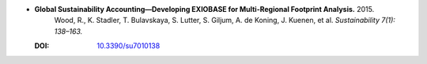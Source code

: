 
* **Global Sustainability Accounting—Developing EXIOBASE for Multi-Regional Footprint Analysis.** 2015. 
    Wood, R., K. Stadler, T. Bulavskaya, S. Lutter, S. Giljum, A. de Koning, J. Kuenen, et al.  *Sustainability 7(1): 138–163.*

  :DOI: `10.3390/su7010138 <http://dx.doi.org/10.3390/su7010138>`_

  .. raw:: html

     <div data-badge-popover="right" data-badge-type="1" data-doi="10.3390/su7010138"          data-hide-no-mentions="true" class="altmetric-embed"></div>
     <span class="__dimensions_badge_embed__" data-doi="10.3390/su7010138" data-style="small_rectangle"></span><script async src="https://badge.dimensions.ai/badge.js" charset="utf-8"></script>
